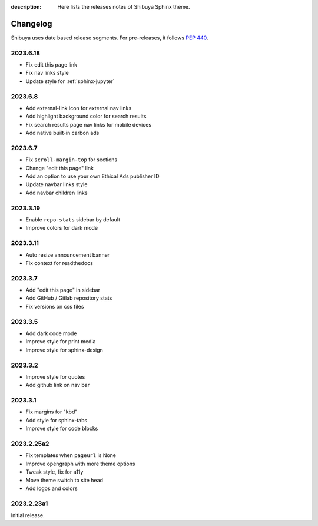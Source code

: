 :description: Here lists the releases notes of Shibuya Sphinx theme.

Changelog
=========

Shibuya uses date based release segments. For pre-releases, it follows :pep:`440`.

2023.6.18
---------

- Fix edit this page link
- Fix nav links style
- Update style for :ref:`sphinx-jupyter`

2023.6.8
--------

- Add external-link icon for external nav links
- Add highlight background color for search results
- Fix search results page nav links for mobile devices
- Add native built-in carbon ads

2023.6.7
--------

- Fix ``scroll-margin-top`` for sections
- Change "edit this page" link
- Add an option to use your own Ethical Ads publisher ID
- Update navbar links style
- Add navbar children links

2023.3.19
---------

- Enable ``repo-stats`` sidebar by default
- Improve colors for dark mode

2023.3.11
---------

- Auto resize announcement banner
- Fix context for readthedocs

2023.3.7
--------

- Add "edit this page" in sidebar
- Add GitHub / Gitlab repository stats
- Fix versions on css files


2023.3.5
--------

- Add dark code mode
- Improve style for print media
- Improve style for sphinx-design


2023.3.2
--------

- Improve style for quotes
- Add github link on nav bar


2023.3.1
--------

- Fix margins for "kbd"
- Add style for sphinx-tabs
- Improve style for code blocks


2023.2.25a2
-----------

- Fix templates when ``pageurl`` is None
- Improve opengraph with more theme options
- Tweak style, fix for a11y
- Move theme switch to site head
- Add logos and colors

2023.2.23a1
-----------

Initial release.
